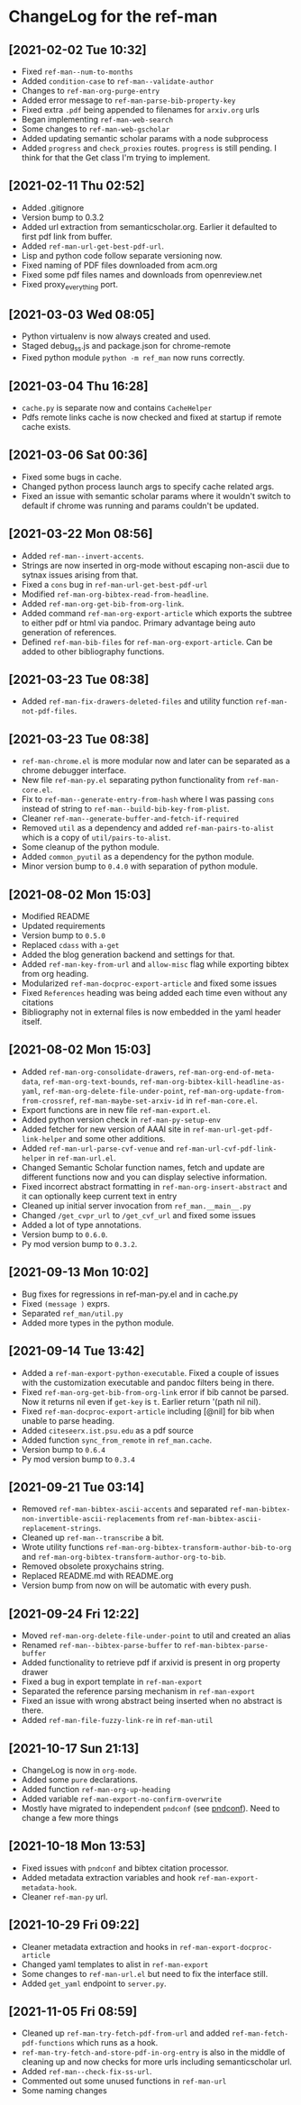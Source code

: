 * ChangeLog for the ref-man

** [2021-02-02 Tue 10:32]
   - Fixed ~ref-man--num-to-months~
   - Added ~condition-case~ to ~ref-man--validate-author~
   - Changes to ~ref-man-org-purge-entry~
   - Added error message to ~ref-man-parse-bib-property-key~
   - Fixed extra ~.pdf~ being appended to filenames for ~arxiv.org~ urls
   - Began implementing ~ref-man-web-search~
   - Some changes to ~ref-man-web-gscholar~
   - Added updating semantic scholar params with a node subprocess
   - Added ~progress~ and ~check_proxies~ routes. ~progress~ is still pending. I
     think for that the Get class I'm trying to implement.

** [2021-02-11 Thu 02:52]
   - Added .gitignore
   - Version bump to 0.3.2
   - Added url extraction from semanticscholar.org. Earlier it defaulted to first
     pdf link from buffer.
   - Added ~ref-man-url-get-best-pdf-url~.
   - Lisp and python code follow separate versioning now.
   - Fixed naming of PDF files downloaded from acm.org
   - Fixed some pdf files names and downloads from openreview.net
   - Fixed proxy_everything port.

** [2021-03-03 Wed 08:05]
   - Python virtualenv is now always created and used.
   - Staged debug_ss.js and package.json for chrome-remote
   - Fixed python module ~python -m ref_man~ now runs correctly.

** [2021-03-04 Thu 16:28]
   - ~cache.py~ is separate now and contains ~CacheHelper~
   - Pdfs remote links cache is now checked and fixed at startup if remote cache
     exists.

** [2021-03-06 Sat 00:36]
   - Fixed some bugs in cache.
   - Changed python process launch args to specify cache related args.
   - Fixed an issue with semantic scholar params where it wouldn't switch to
     default if chrome was running and params couldn't be updated.

** [2021-03-22 Mon 08:56]
   - Added ~ref-man--invert-accents~.
   - Strings are now inserted in org-mode without escaping non-ascii due to sytnax
     issues arising from that.
   - Fixed a ~cons~ bug in ~ref-man-url-get-best-pdf-url~
   - Modified ~ref-man-org-bibtex-read-from-headline~.
   - Added ~ref-man-org-get-bib-from-org-link~.
   - Added command ~ref-man-org-export-article~ which exports the subtree to either pdf
     or html via pandoc. Primary advantage being auto generation of references.
   - Defined ~ref-man-bib-files~ for ~ref-man-org-export-article~. Can be added to
     other bibliography functions.

** [2021-03-23 Tue 08:38]
   - Added ~ref-man-fix-drawers-deleted-files~ and utility function
     ~ref-man-not-pdf-files~.

** [2021-03-23 Tue 08:38]
   - ~ref-man-chrome.el~ is more modular now and later can be separated as a chrome
     debugger interface.
   - New file ~ref-man-py.el~ separating python functionality from
     ~ref-man-core.el~.
   - Fix to ~ref-man--generate-entry-from-hash~ where I was passing ~cons~ instead
     of string to ~ref-man--build-bib-key-from-plist~.
   - Cleaner ~ref-man--generate-buffer-and-fetch-if-required~
   - Removed ~util~ as a dependency and added ~ref-man-pairs-to-alist~ which is a
     copy of ~util/pairs-to-alist~.
   - Some cleanup of the python module.
   - Added ~common_pyutil~ as a dependency for the python module.
   - Minor version bump to ~0.4.0~ with separation of python module.

** [2021-08-02 Mon 15:03]
   - Modified README
   - Updated requirements
   - Version bump to ~0.5.0~
   - Replaced ~cdass~ with ~a-get~
   - Added the blog generation backend and settings for that.
   - Added ~ref-man-key-from-url~ and ~allow-misc~ flag while exporting bibtex from
     org heading.
   - Modularized ~ref-man-docproc-export-article~ and fixed some issues
   - Fixed ~References~ heading was being added each time even without any
     citations
   - Bibliography not in external files is now embedded in the yaml header itself.

** [2021-08-02 Mon 15:03]
   - Added ~ref-man-org-consolidate-drawers~, ~ref-man-org-end-of-meta-data~,
     ~ref-man-org-text-bounds~, ~ref-man-org-bibtex-kill-headline-as-yaml~,
     ~ref-man-org-delete-file-under-point~, ~ref-man-org-update-from-from-crossref~,
     ~ref-man-maybe-set-arxiv-id~ in ~ref-man-core.el~.
   - Export functions are in new file ~ref-man-export.el~.
   - Added python version check in ~ref-man-py-setup-env~
   - Added fetcher for new version of AAAI site in
     ~ref-man-url-get-pdf-link-helper~ and some other additions.
   - Added ~ref-man-url-parse-cvf-venue~ and ~ref-man-url-cvf-pdf-link-helper~
     in ~ref-man-url.el~.
   - Changed Semantic Scholar function names, fetch and update are different
     functions now and you can display selective information.
   - Fixed incorrect abstract formatting in ~ref-man-org-insert-abstract~ and it
     can optionally keep current text in entry
   - Cleaned up initial server invocation from ~ref_man.__main__.py~
   - Changed ~/get_cvpr_url~ to ~/get_cvf_url~ and fixed some issues
   - Added a lot of type annotations.
   - Version bump to ~0.6.0~.
   - Py mod version bump to ~0.3.2~.

** [2021-09-13 Mon 10:02]
   - Bug fixes for regressions in ref-man-py.el and in cache.py
   - Fixed ~(message )~ exprs.
   - Separated ~ref_man/util.py~
   - Added more types in the python module.

** [2021-09-14 Tue 13:42]
   - Added a ~ref-man-export-python-executable~. Fixed a couple of issues with
     the customization executable and pandoc filters being in there.
   - Fixed ~ref-man-org-get-bib-from-org-link~ error if bib cannot be parsed. Now
     it returns nil even if ~get-key~ is ~t~. Earlier return '(path nil nil).
   - Fixed ~ref-man-docproc-export-article~ including [@nil] for bib when unable to
     parse heading.
   - Added ~citeseerx.ist.psu.edu~ as a pdf source
   - Added function ~sync_from_remote~ in ~ref_man.cache~.
   - Version bump to ~0.6.4~
   - Py mod version bump to ~0.3.4~

** [2021-09-21 Tue 03:14]
   - Removed ~ref-man-bibtex-ascii-accents~ and separated
     ~ref-man-bibtex-non-invertible-ascii-replacements~ from
     ~ref-man-bibtex-ascii-replacement-strings~.
   - Cleaned up ~ref-man--transcribe~ a bit.
   - Wrote utility functions ~ref-man-org-bibtex-transform-author-bib-to-org~
     and ~ref-man-org-bibtex-transform-author-org-to-bib~.
   - Removed obsolete proxychains string.
   - Replaced README.md with README.org
   - Version bump from now on will be automatic with every push.

** [2021-09-24 Fri 12:22]
   - Moved ~ref-man-org-delete-file-under-point~ to util and created an alias
   - Renamed ~ref-man--bibtex-parse-buffer~ to ~ref-man-bibtex-parse-buffer~
   - Added functionality to retrieve pdf if arxivid is present in org property drawer
   - Fixed a bug in export template in ~ref-man-export~
   - Separated the reference parsing mechanism in ~ref-man-export~
   - Fixed an issue with wrong abstract being inserted when no abstract is there.
   - Added ~ref-man-file-fuzzy-link-re~ in ~ref-man-util~

** [2021-10-17 Sun 21:13]
   - ChangeLog is now in ~org-mode~.
   - Added some ~pure~ declarations.
   - Added function ~ref-man-org-up-heading~
   - Added variable ~ref-man-export-no-confirm-overwrite~
   - Mostly have migrated to independent ~pndconf~ (see [[https://github.com/akshaybadola/pndconf][pndconf]]). Need to change
     a few more things

** [2021-10-18 Mon 13:53]
   - Fixed issues with ~pndconf~ and bibtex citation processor.
   - Added metadata extraction variables and hook ~ref-man-export-metadata-hook~.
   - Cleaner ~ref-man-py~ url.

** [2021-10-29 Fri 09:22]
   - Cleaner metadata extraction and hooks in ~ref-man-export-docproc-article~
   - Changed yaml templates to alist in ~ref-man-export~
   - Some changes to ~ref-man-url.el~ but need to fix the interface still.
   - Added ~get_yaml~ endpoint to ~server.py~.

** [2021-11-05 Fri 08:59]
   - Cleaned up ~ref-man-try-fetch-pdf-from-url~ and added
     ~ref-man-fetch-pdf-functions~ which runs as a hook.
   - ~ref-man-try-fetch-and-store-pdf-in-org-entry~ is also in the middle of
     cleaning up and now checks for more urls including semanticscholar url.
   - Added ~ref-man--check-fix-ss-url~.
   - Commented out some unused functions in ~ref-man-url~
   - Some naming changes
